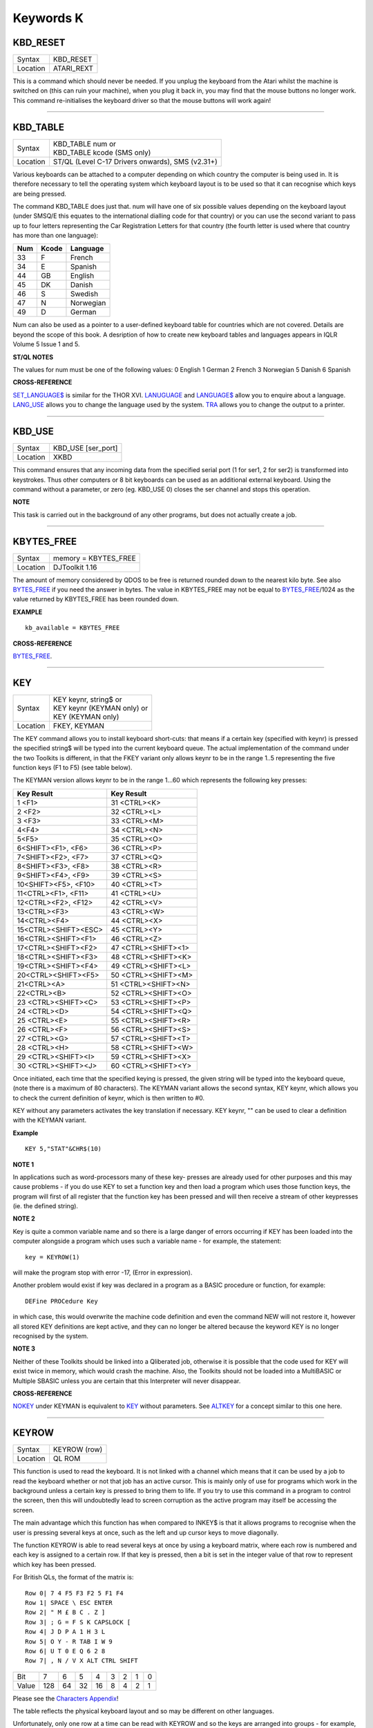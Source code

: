 ==========
Keywords K
==========

KBD\_RESET
==========

+----------+-------------------------------------------------------------------+
| Syntax   |  KBD\_RESET                                                       |
+----------+-------------------------------------------------------------------+
| Location |  ATARI\_REXT                                                      |
+----------+-------------------------------------------------------------------+

This is a command which should never be needed. If you unplug the
keyboard from the Atari whilst the machine is switched on (this can ruin
your machine), when you plug it back in, you may find that the mouse
buttons no longer work. This command re-initialises the keyboard driver
so that the mouse buttons will work again!

--------------

KBD\_TABLE
==========

+----------+-------------------------------------------------------------------+
| Syntax   || KBD\_TABLE num     or                                            |
|          || KBD\_TABLE kcode  (SMS only)                                     |
+----------+-------------------------------------------------------------------+
| Location || ST/QL (Level C-17 Drivers onwards), SMS (v2.31+)                 |
+----------+-------------------------------------------------------------------+

Various keyboards can be attached to a computer depending on which
country the computer is being used in. It is therefore necessary to tell
the operating system which keyboard layout is to be used so that it can
recognise which keys are being pressed. 

The command KBD\_TABLE does just
that. num will have one of six possible values depending on the keyboard
layout (under SMSQ/E this equates to the international dialling code for
that country) or you can use the second variant to pass up to four
letters representing the Car Registration Letters for that country (the
fourth letter is used where that country has more than one language):

+-----+-------+-------------+
| Num | Kcode | Language    |
+=====+=======+=============+
| 33  | F     | French      |
+-----+-------+-------------+
| 34  | E     | Spanish     |
+-----+-------+-------------+
| 44  | GB    | English     |
+-----+-------+-------------+
| 45  | DK    | Danish      |
+-----+-------+-------------+
| 46  | S     | Swedish     |
+-----+-------+-------------+
| 47  | N     | Norwegian   |
+-----+-------+-------------+
| 49  | D     | German      |
+-----+-------+-------------+

Num can also be used as a pointer to a user-defined keyboard
table for countries which are not covered. Details are beyond the scope
of this book. A desription of how to create new keyboard tables and
languages appears in IQLR Volume 5 Issue 1 and 5.

**ST/QL NOTES**

The values for num must be one of the following values: 0 English 1
German 2 French 3 Norwegian 5 Danish 6 Spanish

**CROSS-REFERENCE**

`SET\_LANGUAGE$ <KeywordsS.clean.html#set-language>`__ is similar for the
THOR XVI. `LANUGUAGE <KeywordsL.clean.html#lanuguage>`__ and
`LANGUAGE$ <KeywordsL.clean.html#language>`__ allow you to enquire about a
language. `LANG\_USE <KeywordsL.clean.html#lang-use>`__ allows you to change
the language used by the system. `TRA <KeywordsT.clean.html#tra>`__ allows you
to change the output to a printer.

--------------

KBD\_USE
========

+----------+-------------------------------------------------------------------+
| Syntax   |  KBD\_USE [ser\_port]                                             |
+----------+-------------------------------------------------------------------+
| Location |  XKBD                                                             |
+----------+-------------------------------------------------------------------+

This command ensures that any incoming data from the specified serial
port (1 for ser1, 2 for ser2) is transformed into keystrokes. Thus other
computers or 8 bit keyboards can be used as an additional external
keyboard. Using the command without a parameter, or zero (eg. KBD\_USE
0) closes the ser channel and stops this operation.

**NOTE**

This task is carried out in the background of any other programs, but
does not actually create a job.

--------------

KBYTES\_FREE
============

+----------+-------------------------------------------------------------------+
| Syntax   | memory = KBYTES\_FREE                                             |
+----------+-------------------------------------------------------------------+
| Location | DJToolkit 1.16                                                    |
+----------+-------------------------------------------------------------------+

The amount of memory considered by QDOS to be free is returned rounded down to the nearest kilo byte.  See also `BYTES\_FREE <KeywordsB.clean.html#bytes-free>`__ if you need the answer in bytes.  The value in KBYTES\_FREE may not be equal to `BYTES\_FREE <KeywordsB.clean.html#bytes-free>`__\ /1024 as the value returned by KBYTES\_FREE has been rounded down.


**EXAMPLE**

::

    kb_available = KBYTES_FREE


**CROSS-REFERENCE**

`BYTES\_FREE <KeywordsB.clean.html#bytes-free>`__.


-------


KEY
===

+----------+-------------------------------------------------------------------+
| Syntax   || KEY keynr, string$  or                                           |
|          || KEY keynr (KEYMAN only) or                                       |
|          || KEY (KEYMAN only)                                                |
+----------+-------------------------------------------------------------------+
| Location || FKEY, KEYMAN                                                     |
+----------+-------------------------------------------------------------------+

The KEY command allows you to install keyboard short-cuts: that means
if a certain key (specified with keynr) is pressed the specified string$
will be typed into the current keyboard queue. The actual implementation
of the command under the two Toolkits is different, in that the FKEY
variant only allows keynr to be in the range 1..5 representing the five
function keys (F1 to F5) (see table below). 

The KEYMAN version allows
keynr to be in the range 1...60 which represents the following key
presses: 

+----------------------+----------------------+
| Key Result           | Key Result           |
+======================+======================+
| 1 <F1>               | 31 <CTRL><K>         | 
+----------------------+----------------------+
| 2 <F2>               | 32 <CTRL><L>         | 
+----------------------+----------------------+
| 3 <F3>               | 33 <CTRL><M>         |
+----------------------+----------------------+
| 4<F4>                | 34 <CTRL><N>         |
+----------------------+----------------------+
| 5<F5>                | 35 <CTRL><O>         |
+----------------------+----------------------+
| 6<SHIFT><F1>,  <F6>  | 36 <CTRL><P>         |
+----------------------+----------------------+
| 7<SHIFT><F2>,  <F7>  | 37 <CTRL><Q>         |
+----------------------+----------------------+
| 8<SHIFT><F3>,  <F8>  | 38 <CTRL><R>         |
+----------------------+----------------------+
| 9<SHIFT><F4>,  <F9>  | 39 <CTRL><S>         |
+----------------------+----------------------+
| 10<SHIFT><F5>, <F10> | 40 <CTRL><T>         |
+----------------------+----------------------+
| 11<CTRL><F1>,  <F11>\| 41 <CTRL><U>         |
+----------------------+----------------------+
| 12<CTRL><F2>,  <F12>\| 42 <CTRL><V>         |
+----------------------+----------------------+
| 13<CTRL><F3>         | 43 <CTRL><W>         |
+----------------------+----------------------+
| 14<CTRL><F4>         | 44 <CTRL><X>         |
+----------------------+----------------------+
| 15<CTRL><SHIFT><ESC> | 45 <CTRL><Y>         |
+----------------------+----------------------+
| 16<CTRL><SHIFT><F1>  | 46 <CTRL><Z>         |
+----------------------+----------------------+
| 17<CTRL><SHIFT><F2>  | 47 <CTRL><SHIFT><1>  |
+----------------------+----------------------+
| 18<CTRL><SHIFT><F3>  | 48 <CTRL><SHIFT><K>  |
+----------------------+----------------------+
| 19<CTRL><SHIFT><F4>  | 49 <CTRL><SHIFT><L>  |
+----------------------+----------------------+
| 20<CTRL><SHIFT><F5>  | 50 <CTRL><SHIFT><M>  |
+----------------------+----------------------+
| 21<CTRL><A>          | 51 <CTRL><SHIFT><N>  |
+----------------------+----------------------+
| 22<CTRL><B>          | 52 <CTRL><SHIFT><O>  |
+----------------------+----------------------+
| 23 <CTRL><SHIFT><C>  | 53 <CTRL><SHIFT><P>  |
+----------------------+----------------------+
| 24 <CTRL><D>         | 54 <CTRL><SHIFT><Q>  |
+----------------------+----------------------+
| 25 <CTRL><E>         | 55 <CTRL><SHIFT><R>  |
+----------------------+----------------------+
| 26 <CTRL><F>         | 56 <CTRL><SHIFT><S>  |
+----------------------+----------------------+
| 27 <CTRL><G>         | 57 <CTRL><SHIFT><T>  |
+----------------------+----------------------+
| 28 <CTRL><H>         | 58 <CTRL><SHIFT><W>  |
+----------------------+----------------------+
| 29 <CTRL><SHIFT><I>  | 59 <CTRL><SHIFT><X>  |
+----------------------+----------------------+
| 30 <CTRL><SHIFT><J>  | 60 <CTRL><SHIFT><Y>  |
+----------------------+----------------------+


Once initiated, each time that the
specified keying is pressed, the given string will be typed into the
keyboard queue, (note there is a maximum of 80 characters). The KEYMAN
variant allows the second syntax, KEY keynr, which allows you to check
the current definition of keynr, which is then written to #0. 

KEY without any parameters activates the key translation if necessary. KEY
keynr, "" can be used to clear a definition with the KEYMAN variant.

**Example**

::

    KEY 5,"STAT"&CHR$(10)

**NOTE 1**

In applications such as word-processors many of these key- presses are
already used for other purposes and this may cause problems - if you do
use KEY to set a function key and then load a program which uses those
function keys, the program will first of all register that the function
key has been pressed and will then receive a stream of other keypresses
(ie. the defined string).

**NOTE 2**

Key is quite a common variable name and so there is a large danger of
errors occurring if KEY has been loaded into the computer alongside a
program which uses such a variable name - for example, the statement::

    key = KEYROW(1)  
    
will make the program stop with error -17, (Error in expression).

Another problem would exist if key was declared in a program as a BASIC
procedure or function, for example:: 

    DEFine PROCedure Key
    
in which case, this would overwrite the machine code definition and
even the command NEW will not restore it, however all stored KEY
definitions are kept active, and they can no longer be altered because
the keyword KEY is no longer recognised by the system.

**NOTE 3**

Neither of these Toolkits should be linked into a Qliberated job,
otherwise it is possible that the code used for KEY will exist twice in
memory, which would crash the machine. Also, the Toolkits should not be
loaded into a MultiBASIC or Multiple SBASIC unless you are certain that
this Interpreter will never disappear.

**CROSS-REFERENCE**

`NOKEY <KeywordsN.clean.html#nokey>`__ under KEYMAN is equivalent to
`KEY <KeywordsK.clean.html#key>`__ without parameters. See
`ALTKEY <KeywordsA.clean.html#altkey>`__ for a concept similar to this one
here.

--------------

KEYROW
======

+----------+-------------------------------------------------------------------+
| Syntax   |  KEYROW (row)                                                     |
+----------+-------------------------------------------------------------------+
| Location |  QL ROM                                                           |
+----------+-------------------------------------------------------------------+

This function is used to read the keyboard. It is not linked with a
channel which means that it can be used by a job to read the keyboard
whether or not that job has an active cursor. This is mainly only of use
for programs which work in the background unless a certain key is
pressed to bring them to life. If you try to use this command in a
program to control the screen, then this will undoubtedly lead to screen
corruption as the active program may itself be accessing the screen. 

The main advantage which this function has when compared to INKEY$ is that
it allows programs to recognise when the user is pressing several keys
at once, such as the left and up cursor keys to move diagonally. 

The function KEYROW is able to read several keys at once by using a keyboard
matrix, where each row is numbered and each key is assigned to a certain
row. If that key is pressed, then a bit is set in the integer value of
that row to represent which key has been pressed. 

For British QLs, the format of the matrix is::

    Row 0| 7 4 F5 F3 F2 5 F1 F4
    Row 1| SPACE \ ESC ENTER
    Row 2| " M £ B C . Z ]
    Row 3| ; G = F S K CAPSLOCK [
    Row 4| J D P A 1 H 3 L
    Row 5| O Y - R TAB I W 9
    Row 6| U T 0 E Q 6 2 8
    Row 7| , N / V X ALT CTRL SHIFT


+-------+----+----+----+----+---+---+---+---+
| Bit   |  7 |  6 |  5 |  4 | 3 | 2 | 1 | 0 |
+-------+----+----+----+----+---+---+---+---+
| Value |128 | 64 | 32 | 16 | 8 | 4 | 2 | 1 |
+-------+----+----+----+----+---+---+---+---+

Please see the `Characters Appendix <Appendix09.clean.html>`__\ ! 

The table reflects the physical keyboard layout and so may be different 
on other languages. 

Unfortunately, only one row at a time can be read with KEYROW and so the keys are arranged
into groups - for example, all of the cursor keys appear on one row, as
do all of the function keys. 

When the function is used, the supplied parameter row specifies which row of the matrix is to be looked at. The
value returned will have bits set representing which keys (if any) in
that row were being pressed. 

When KEYROW is used, any characters in the
type-ahead buffer are cleared, therefore, if you wish to avoid
accidental input by the user of unwanted keys, you could use::

    dummy = KEYROW(0): Quit$ = INKEY$(-1)

This will clear the type-ahead buffer and then wait for a new key to be
pressed - this is essential where, for example, you are asking for
confirmation that a program should be quit.

**Example 1**

If you were holding the <SHIFT> key down together with the left and up
cursor keys down:: 

    PRINT KEYROW(7) 

would return the value 1 and::

    PRINT KEYROW(1)

would return the value 6.

**Example 2**

The following program moves a cross about the screen, using the cursor
keys - diagonal movement is allowed::

    100 MODE 4 
    110 WINDOW 512,256,0,0:PAPER 0:CLS 
    120 WINDOW 448,200,32,16 
    130 INK 7:OVER -1 
    140 SCALE 150,-120,-75 
    150 x=0:y=0 
    160 LINE x-10,y TO x+10,y,x,y-10 TO x,y+10 
    170 REPeat loop 
    180   ax=KEYROW(1) 
    190   IF NOT ax:NEXT loop 
    200   LINE x-10,y TO x+10,y,x,y-10 TO x,y+10 
    210   IF ax&&2:x=x-(x>-120) 
    220   IF ax&&16:x=x+(x<128) 
    230   IF ax&&4:y=y+(y<75) 
    240   IF ax&&128:y=y-(y>-75)
    250   IF ax&&8:PRINT 'Program Escaped':OVER 0:STOP 
    260   LINE x-10,y TO x+10,y,x,y-10 TO x,y+10 
    270 END REPeat loop

**NOTE 1**

Except under SMS, if you are holding three keys down which form three
corners of a rectangle on the keyboard matrix, the KEYROW function will
return the same value as if the key which appears in the fourth corner
of the rectangle was also depressed. The QL Manual suggests this does
not happen where one of the keys is <CTRL>, <ALT> or <SHIFT>, but this
still happens on the QL, even with Hermes.

**NOTE 2**

Some replacement full-sized keyboard interfaces will not recognise where
two letter keys, two function keys or two numerical keys are held down
at the same time.

**NOTE 3**

It is just possible that if KEYROW is being executed whilst a task is
being loaded or unloaded, the system will crash (the command does not
take place in supervisor mode). This has been fixed on THORs v4.16 (or
later) and Minerva.

**NOTE 4**

KEYROW had various problems under SMS before v2.58.

**NOTE 5**

This command is only partly implemented on THORs v4.16 (and later), and
does not work at all on earlier versions: the only multiple keystrokes
recognised are: <SHIFT>, <CTRL>, <ALT> and one other key! The corners of
the numeric pad act as diagonal cursor keys and the <CAPSLOCK> result is
obtained by pressing <5> on the numeric pad. INKEY$ should be used
instead.

**NOTE 6**

It is highly recommended that KEYROW is *not used* at all. 

It reads the
physical keyboard directly, so will conflict with other jobs running in
a multitasking environment. 

Another problem is the differences between
keyboards, for example, on a German QL the <Z> and <Y> keys are swapped
over compared to a British QL - INKEY$ is much better!

**ST/QL NOTES**

On the ST/QL Emulator, the KEYROW table is much extended, with the
following rows being added, both to take account of the additional keys
available on an ST keyboard and also to take account of the numeric
keypad (hence the repetition of various keys!):: 

    Row 8 | F10 F9 F8 F7 F6 BACKSPACE ~
    Row 9 | + - CLR/HOME
    Row 10| DELETE INSERT
    Row 11| <
    Row 12| 8 7 * / ) ( HELP UNDO
    Row 13| 0 3 2 1 6 5 4 9
    Row 14| ENTER .

+-------+----+----+----+----+---+---+---+---+
| Bit   |  7 |  6 |  5 |  4 | 3 | 2 | 1 | 0 |
+-------+----+----+----+----+---+---+---+---+
| Value |128 | 64 | 32 | 16 | 8 | 4 | 2 | 1 |
+-------+----+----+----+----+---+---+---+---+


The additional keys have the following meanings: 

- BACKSPACE Delete one character to left (CTRL left). 
- SHIFT BACKSPACE Deletes a word to the left. 
- DELETE Delete character under cursor (CTRL right). 
- SHIFT DELETE Deletes word under cursor. 
- UNDO Undo current operation (CTRL ALT up). 
- SHIFT UNDO Mega undo! 
- CLR/HOME Freezes screen (CTRL F5) 
- INSERT Hard space (SHIFT SPACE) 
- CTRL SHIFT ALT UNDO Hard reset. 

The keys on the numeric keypad have been redefined as follows:

+------------+--------+
| Keying     | Result |
+============+========+
| SHIFT (    | [      |
+------------+--------+
| SHIFT )    | ]      |
+------------+--------+
| SHIFT /    | \      |
+------------+--------+
| SHIFT ENTER| =      |
+------------+--------+
| CTRL (     | {      |
+------------+--------+
| CTRL )     | }      |
+------------+--------+
| CTRL \\    |  \|    |
+------------+--------+

**CROSS-REFERENCE**

`INKEY$ <KeywordsI.clean.html#inkey>`__ and `INPUT <KeywordsI.clean.html#input>`__
allow user input from the keyboard whilst retaining compatibility across
the various QDOS implementations. These commands are also job specific,
and hence much better for use in multitasking programs. Some of the
`HOT\_ <KeywordsH.clean.html#hot->`__... commands and
`EXEP <KeywordsE.clean.html#exep>`__ allow you to pass a U option to the
program to force the computer to freeze all other programs whilst this
one is running - this can be used to ensure that a program which uses
`KEYROW <KeywordsK.clean.html#keyrow>`__ does not carry on reading the
keyboard whilst you are using another program.

--------------

KEYW
====

+----------+-------------------------------------------------------------------+
| Syntax   |  KEYW (keyword$)                                                  |
+----------+-------------------------------------------------------------------+
| Location |  Fn                                                               |
+----------+-------------------------------------------------------------------+

This is a function which can be used to find whether or not a given
keyword is linked into the interpreter. If the keyword is known to the
interpreter, KEYW returns 0, otherwise -7.

**Example**

The following function returns 1 on Gold Cards and 0 on other systems
(or some early Gold Cards if they do not support the SLUG command). It
will unfortunately always return 1 under SMS which has the SLUG command
built-in. 

::

    100 DEFine FuNction Gold_Card 
    110   RETurn NOT KEYW("FLP_DENSITY") + KEYW("SLUG") 
    120 END DEFine Gold_Card

A better way would be to use the MACHINE function.

**NOTE**

This will always access Job 0, therefore it cannot tell you whether or
not a keyword is linked into a MultiBASIC interpreter or a multiple
SBASIC interpreter.

**CROSS-REFERENCE**

`ELIS <KeywordsE.clean.html#elis>`__, `DEFINED <KeywordsD.clean.html#defined>`__ and
`KEY\_ADD <KeywordsK.clean.html#key-add>`__ are similar. Compare
`LOOKUP% <KeywordsL.clean.html#lookup>`__.

--------------

KEY\_ADD
========

+----------+-------------------------------------------------------------------+
| Syntax   |  KEY\_ADD (keyword$)                                              |
+----------+-------------------------------------------------------------------+
| Location |  BeuleTools                                                       |
+----------+-------------------------------------------------------------------+

This function returns the start address of where the machine code
routine for the given keyword is stored. If the keyword is unrecognised
by the system, 0 will be returned. This command will work from
MultiBASICs and Multiple SBASICs.

**Example 1**

The file server functions of Toolkit II will only work if the code is in
ROM, on an EPROM cartridge, under SMS or on a Trump Card for example.

Nevertheless, the FSERVE command is also found in the configurable
software version. You can easily check what version of Toolkit II is
present by looking at the base address of TK2\_EXT and then adapt your
program to take account of the system configuration. 

::

    100 TK2_location=KEY_ADD("TK2\_EXT") 
    105 FILE_SERVER=0 
    110 SELect ON TK2_location 
    120   = 48*1024 TO 64*1024: FILE_SERVER=1 
    130   = REMAINDER: IF VER$='HBA': FILE_SERVER=1 
    140 END SELect 
    150 : 
    160 IF FILE_SERVER THEN 
    170   FSERVE 
    180 ELSE PRINT "Sorry, no ROM based file server." 
    190 END IF

**Example 2**

KEY\_ADD does not produce an error (unlike ELIS) when a keyword is not
found, and is therefore ideal to check if a certain Toolkit, command or
function is present. This can be used within programs to adapt to
available facilities. 

In this example the internal date and time is
saved as a hexadecimal number (this is more precise) if the necessary
functions are present, otherwise it saves it as a floating point number.

The load routine then checks if the DATE was stored as a hexadecimal or
decimal number, taking whatever action is necessary. 

::

    100 DateFile$="flp1_LastDATE_dat" 
    110 : 
    120 DEFine PROCedure WRITE\_DATE
    130   IF KEY_ADD("OPEN_OVER") THEN 
    140   OPEN_OVER#3,DateFile$ 
    150   ELSE OPEN#3,DateFile$ 
    160   END IF 
    170   IF KEY_ADD("HEX$") AND KEY_ADD("HEX") THEN 
    180     PRINT#3,"$" & HEX$(DATE,32) 
    190   ELSE PRINT#3,DATE 
    200   END IF
    210   CLOSE#3 
    220 END DEFine WRITE_DATE 
    230 :
    240 DEFine PROCedure READ_DATE 
    250   LOCal d$ 
    260   OPEN_IN#3,DateFile$
    270   INPUT#4,d$: CLOSE#3 
    280   IF d$(1)="$" THEN 
    290   IF NOT KEY_ADD("HEX") THEN RETurn 
    300   d$=HEX(d$(2 TO)) 
    310   END IF 
    320   ADATE d$-DATE 
    330 END DEFine READ_DATE

**CROSS-REFERENCE**

`ELIS <KeywordsE.clean.html#elis>`__ differs from
`KEY\_ADD <KeywordsK.clean.html#key-add>`__ in that it returns zero if the
keyword is not found, rather than an error message. See also
`KEYW <KeywordsK.clean.html#keyw>`__ and `LOOKUP% <KeywordsL.clean.html#lookup>`__.
`FIND <KeywordsF.clean.html#find>`__ and `FLIS <KeywordsF.clean.html#flis>`__ are
also useful.

--------------

KEY\_RMV
========

+----------+-------------------------------------------------------------------+
| Syntax   |  KEY\_RMV keyword$                                                |
+----------+-------------------------------------------------------------------+
| Location |  Beuletools                                                       |
+----------+-------------------------------------------------------------------+

This is the same as ZAP !

--------------

KILL
====

+----------+-------------------------------------------------------------------+
| Syntax   |  KILL                                                             |
+----------+-------------------------------------------------------------------+
| Location |  BeuleTools, KILL                                                 |
+----------+-------------------------------------------------------------------+

This command will cause all current jobs, except the main SuperBASIC
interpreter (Job 0), to be stopped and removed from memory.

**Example**

The presence of jobs prevents the commands RESPR / LRESPR from grabbing
memory in the Resident Procedure Area (although some implementations
overcome this restriction, they do so by by allocating space in the
Common Heap) and because some machine code programs cannot or should not
be loaded into the common heap, the command KILL can be of assistance.

**WARNING**

Be sure that no important data gets lost!

**CROSS-REFERENCE**

`RJOB <KeywordsR.clean.html#rjob>`__ removes single jobs,
`KJOBS <KeywordsK.clean.html#kjobs>`__ works in the same way as
`KILL <KeywordsK.clean.html#kill>`__.

--------------

KILLN
=====

+----------+-------------------------------------------------------------------+
| Syntax   |  KILLN                                                            |
+----------+-------------------------------------------------------------------+
| Location |  Beuletools                                                       |
+----------+-------------------------------------------------------------------+

This command removes all current jobs and reactivates the following
jobs if the respective facilities are available: HOTKEY (Qjump's Hotkey
System) BLANK (Blanks screen if no key pressed) Qmons Nix-Job (see NIX)
Server (see FSERVE)

**WARNING**

Again, be careful!

**CROSS-REFERENCE**

`KILL <KeywordsK.clean.html#kill>`__ removes all jobs as does
`KJOBS <KeywordsK.clean.html#kjobs>`__. `KILL\_A <KeywordsK.clean.html#kill-a>`__
removes all jobs and clears the whole system for SuperBASIC.

--------------

KILL\_A
=======

+----------+-------------------------------------------------------------------+
| Syntax   |  KILL\_A                                                          |
+----------+-------------------------------------------------------------------+
| Location |  Beuletools                                                       |
+----------+-------------------------------------------------------------------+

This command forces everything which can be accessed from SuperBASIC to
be cleared, killed or removed: Jobs, file definition blocks (except if
Qjump's Hotkey System is present), variables, the DATA pointer, the
common heap and all channels are closed. On an Atari QL-Emulator and
under SMS, the buffer for the serial and parallel port is also cleared.

**WARNING**

Be very careful! All data will be lost. Avoid this command if you can:
it is more like a safe emergency break.

**CROSS-REFERENCE**

`KILL <KeywordsK.clean.html#kill>`__, `KILLN <KeywordsK.clean.html#killn>`__,
`KJOBS <KeywordsK.clean.html#kjobs>`__,
`DEL\_DEFB <KeywordsD.clean.html#del-defb>`__,
`CLCHP <KeywordsC.clean.html#clchp>`__.

--------------

KJOB
====

+----------+-------------------------------------------------------------------+
| Syntax   || KJOB jobname (TinyToolkit only)  or                              |
|          || KJOB jobnr  or                                                   |
|          || KJOB jobnr,tag (BTool only)                                      |
+----------+-------------------------------------------------------------------+
| Location || TinyToolkit, BTool                                               |
+----------+-------------------------------------------------------------------+

This command kills the given job (causing it, together with all of its
owned jobs, channels and memory to be removed or freed). Jobname in the
first variant can be passed as a string or as just the name of the Job
without quotes (so long as that name is not defined as a variable or
SuperBASIC PROCedure or FuNction). jobnr is the Job number as listed by
the JOBS command. If this is -1, this will kill the current Job. 

The last variant is surplus at present - it was intended that it would pass
the second parameter back to the owner of the job, but due to an error
in the code, this second parameter is seen as the job tag.

**Examples**

::

    KJOB 'Perfection v2.04' 
    KJOB 1

**NOTE**

Before v1.11 of TinyToolkit, you could not pass jobnr as -1 nor could
you use a variable to pass the jobnr (see JBASE).

**CROSS-REFERENCE**

`RJOB <KeywordsR.clean.html#rjob>`__ has a slightly different syntax.
`KILL <KeywordsK.clean.html#kill>`__ and `KJOBS <KeywordsK.clean.html#kjobs>`__
remove all jobs. `SPJOB <KeywordsS.clean.html#spjob>`__,
`SJOB <KeywordsS.clean.html#sjob>`__, `REL\_JOB <KeywordsR.clean.html#rel-job>`__,
`AJOB <KeywordsA.clean.html#ajob>`__ are other commands which handle jobs. The
function `JOB$ <KeywordsJ.clean.html#job>`__ will return the name of the
given job.

--------------

KJOBS
=====

+----------+-------------------------------------------------------------------+
| Syntax   |  KJOBS                                                            |
+----------+-------------------------------------------------------------------+
| Location |  TinyToolkit, BTool                                               |
+----------+-------------------------------------------------------------------+

This is the same as KILL


